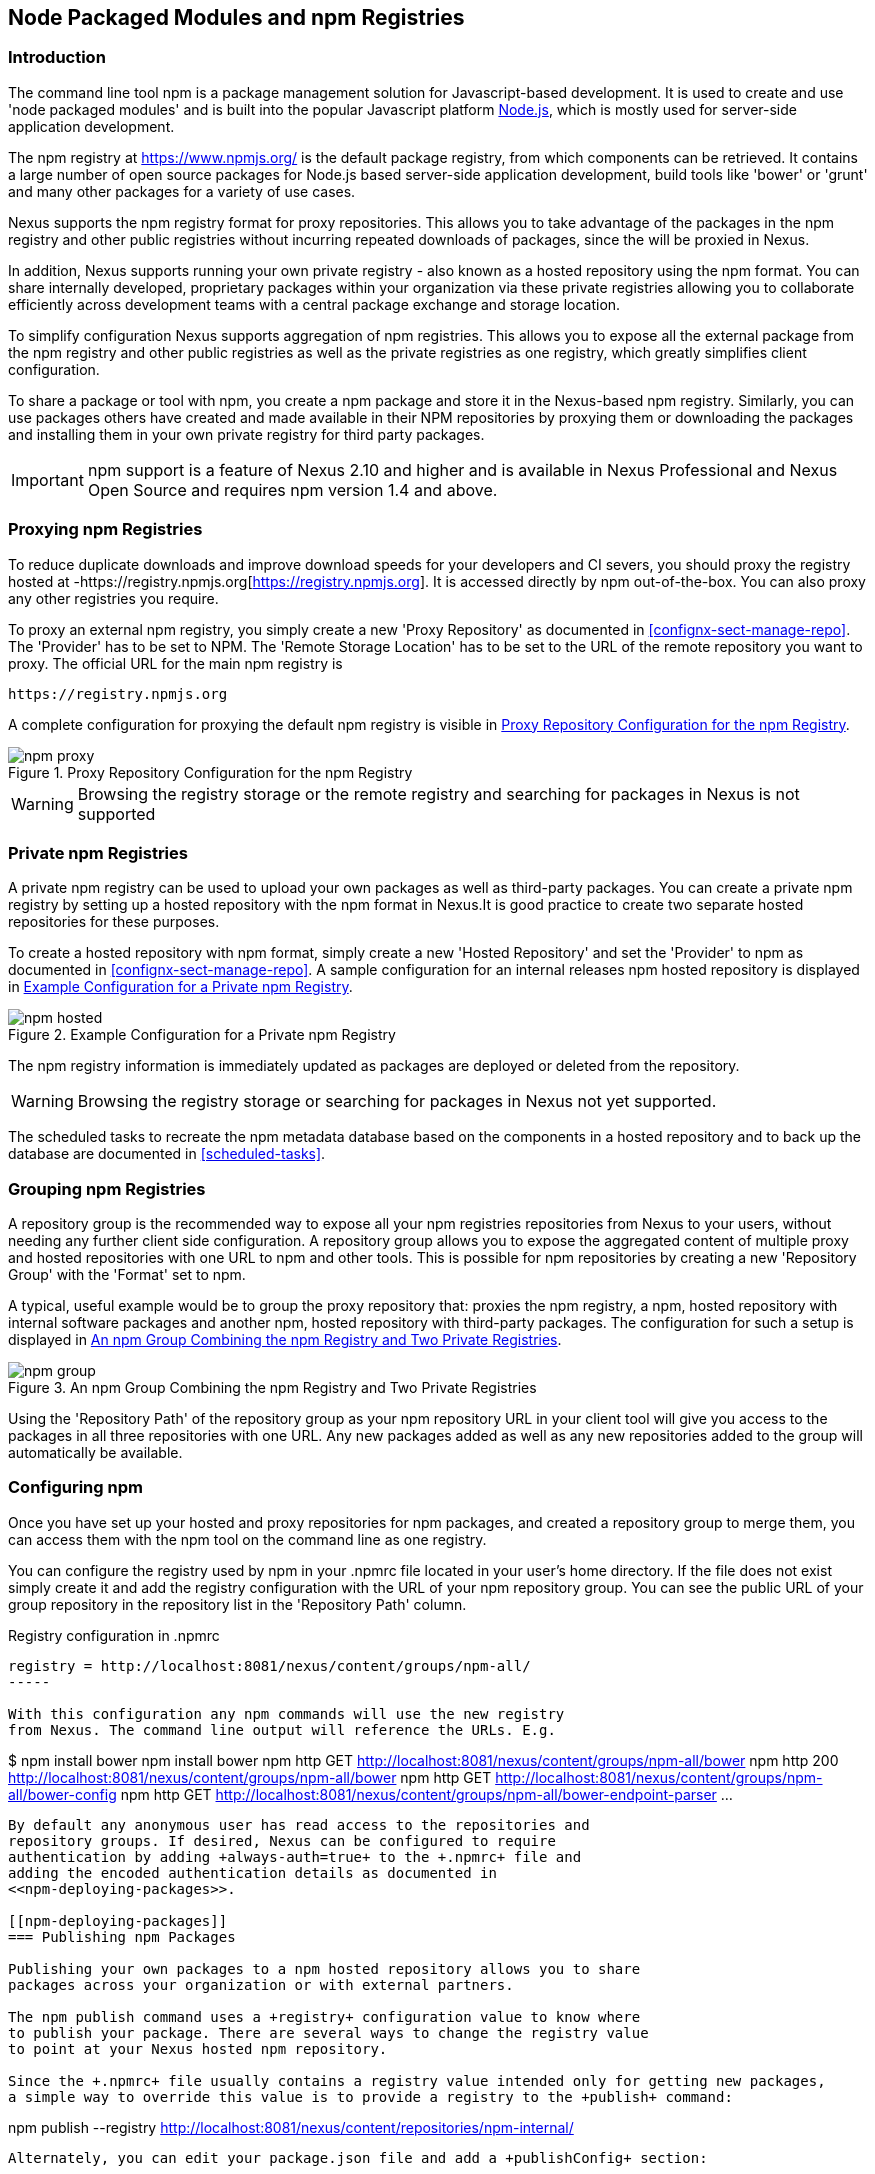 [[npm]]
== Node Packaged Modules and npm Registries

=== Introduction

The command line tool +npm+ is a package management solution for
Javascript-based development. It is used to create and use 'node
packaged modules' and is built into the popular Javascript platform
http://www.nodejs.org/[Node.js], which is mostly used for server-side
application development.

The npm registry at https://www.npmjs.org/[https://www.npmjs.org/] is
the default package registry, from which components can be retrieved.
It contains a large number of open source packages for Node.js
based server-side application development, build tools like 'bower' or
'grunt' and many other packages for a variety of use cases.

Nexus supports the npm registry format for proxy repositories. This
allows you to take advantage of the packages in the npm registry and
other public registries without incurring repeated downloads of
packages, since the will be proxied in Nexus.

In addition, Nexus supports running your own private registry - also
known as a hosted repository using the +npm+ format. You can share
internally developed, proprietary packages within your organization
via these private registries allowing you to collaborate efficiently
across development teams with a central package exchange and storage
location.

To simplify configuration Nexus supports aggregation of npm
registries. This allows you to expose all the external package from
the npm registry and other public registries as well as the private
registries as one registry, which greatly simplifies client
configuration.

To share a package or tool with npm, you create a npm package and
store it in the Nexus-based npm registry. Similarly, you can use
packages others have created and made available in their NPM
repositories by proxying them or downloading the packages and
installing them in your own private registry for third party packages.

IMPORTANT: npm support is a feature of Nexus 2.10 and higher and is
available in Nexus Professional and Nexus Open Source and requires npm
version 1.4 and above.

[[npm-proxying-registries]]
=== Proxying npm Registries

To reduce duplicate downloads and improve download speeds for your
developers and CI severs, you should proxy the registry hosted at
-https://registry.npmjs.org[https://registry.npmjs.org]. It is
accessed directly by npm out-of-the-box. You can also proxy any other
registries you require.

To proxy an external npm registry, you simply create a new 'Proxy
Repository' as documented in <<confignx-sect-manage-repo>>. The
'Provider' has to be set to +NPM+. The 'Remote Storage Location' has
to be set to the URL of the remote repository you want to proxy. The official
URL for the main npm registry is 

----
https://registry.npmjs.org
----

A complete configuration for proxying the default npm registry is visible in
<<fig-npm-proxy>>.

[[fig-npm-proxy]]
.Proxy Repository Configuration for the npm Registry
image::figs/web/npm-proxy.png[scale=50]

WARNING: Browsing the registry storage or the remote registry and
searching for packages in Nexus is not supported

[[npm-private-registries]]
=== Private npm Registries

A private npm registry can be used to upload your own packages as well
as third-party packages. You can create a private npm registry by
setting up a hosted repository with the npm format in Nexus.It is good
practice to create two separate hosted repositories for these
purposes.

To create a hosted repository with npm format, simply create a new 'Hosted
Repository' and set the 'Provider' to +npm+ as documented in
<<confignx-sect-manage-repo>>. A sample configuration for an internal
releases npm hosted repository is displayed in <<fig-npm-hosted>>.

[[fig-npm-hosted]]
.Example Configuration for a Private npm Registry
image::figs/web/npm-hosted.png[scale=50]

The npm registry information is immediately updated as packages are
deployed or deleted from the repository.

WARNING: Browsing the registry storage or searching for packages in
Nexus not yet supported.

The scheduled tasks to recreate the npm metadata database based on the
components in a hosted repository and to back up the database are
documented in <<scheduled-tasks>>.

[[npm-grouping-registries]]
=== Grouping npm Registries

A repository group is the recommended way to expose all your npm
registries repositories from Nexus to your users, without needing any
further client side configuration. A repository group allows you to
expose the aggregated content of multiple proxy and hosted
repositories with one URL to npm and other tools. This is possible for
npm repositories by creating a new 'Repository Group' with the
'Format' set to +npm+.

A typical, useful example would be to group the proxy repository that:
proxies the npm registry, a npm, hosted repository with internal
software packages and another npm, hosted repository with third-party
packages. The configuration for such a setup is displayed in
<<fig-npm-group>>.

[[fig-npm-group]]
.An npm Group Combining the npm Registry and Two Private Registries
image::figs/web/npm-group.png[scale=50]

Using the 'Repository Path' of the repository group as your npm
repository URL in your client tool will give you access to the
packages in all three repositories with one URL. Any new packages
added as well as any new repositories added to the group will
automatically be available.

[[npm-configuring]]
=== Configuring npm 

Once you have set up your hosted and proxy repositories for npm
packages, and created a repository group to merge them, you can access
them with the +npm+ tool on the command line as one registry.

You can configure the registry used by +npm+ in your +.npmrc+ file
located in your user's home directory. If the file does not exist
simply create it and add the registry configuration with the URL of
your npm repository group. You can see the public URL of your group
repository in the repository list in the 'Repository Path' column.

.Registry configuration in +.npmrc+
----
registry = http://localhost:8081/nexus/content/groups/npm-all/
-----

With this configuration any npm commands will use the new registry
from Nexus. The command line output will reference the URLs. E.g. 

----
$ npm install bower
npm install bower
npm http GET http://localhost:8081/nexus/content/groups/npm-all/bower
npm http 200 http://localhost:8081/nexus/content/groups/npm-all/bower
npm http GET http://localhost:8081/nexus/content/groups/npm-all/bower-config
npm http GET http://localhost:8081/nexus/content/groups/npm-all/bower-endpoint-parser
...
----

By default any anonymous user has read access to the repositories and
repository groups. If desired, Nexus can be configured to require
authentication by adding +always-auth=true+ to the +.npmrc+ file and
adding the encoded authentication details as documented in
<<npm-deploying-packages>>.

[[npm-deploying-packages]]
=== Publishing npm Packages

Publishing your own packages to a npm hosted repository allows you to share
packages across your organization or with external partners. 

The npm publish command uses a +registry+ configuration value to know where
to publish your package. There are several ways to change the registry value 
to point at your Nexus hosted npm repository.

Since the +.npmrc+ file usually contains a registry value intended only for getting new packages,
a simple way to override this value is to provide a registry to the +publish+ command:

----
npm publish --registry http://localhost:8081/nexus/content/repositories/npm-internal/ 
----

Alternately, you can edit your package.json file and add a +publishConfig+ section:

----
  "publishConfig" : {
    "registry" : "http://localhost:8081/nexus/content/repositories/npm-internal/"
  },
----

Publishing requires authentication. It can be configured by adding an +_auth+ value to
+.npmrc+. The value has to be generated by base64-encoding the string
of +username:password+.  You can create this encoded string with the
command line call +openssl+ e.g.: for the default +admin+ user of Nexus:

----
echo -n 'admin:admin123' | openssl base64
----

Other tools for the encoding are +uuencode+ or, for Windows users,
+certutil+. To use +certutil+ on Windows you need to put the credentials
to be encoded into a file:

----
admin:admin123
----

Then run:

----
c:\certutil /encode in.txt out.txt
----

After this the base64 encoded credentials can be found in between the
begin and end certiicate lines in the output file:

----
-----BEGIN CERTIFICATE-----
YWRtaW46YWRtaW4xMjM=
-----END CERTIFICATE-----
----

Once you have the encoded credentials the value as well as author 
information can then be added to the +.npmrc+ file: 

----
init.author.name = Jane Doe
init.author.email = jane@example.com
init.author.url = http://blog.example.com
# an email is required to publish npm packages
email=jane@example.com
_auth=YWRtaW46YWRtaW4xMjM=
----

TIP: Whatever tool you use to generate the encoded username and
password string, try to encode the string +admin:admin123+, which
should result in +YWRtaW46YWRtaW4xMjM=+. Another example for a valid
setup is +jane:testpassword123+ resulting in
+amFuZTp0ZXN0cGFzc3dvcmQxMjM=+.

With this configuration you can run +npm publish+ for your
package. More information about package creation can be found on the
https://www.npmjs.org/doc/cli/npm-publish.html[npm website].

Once a package is published to the private registry in Nexus, any
other developers or build servers, that access Nexus via the
repository group have instant access to the packages.

////
/* Local Variables: */
/* ispell-personal-dictionary: "ispell.dict" */
/* End:             */
////
